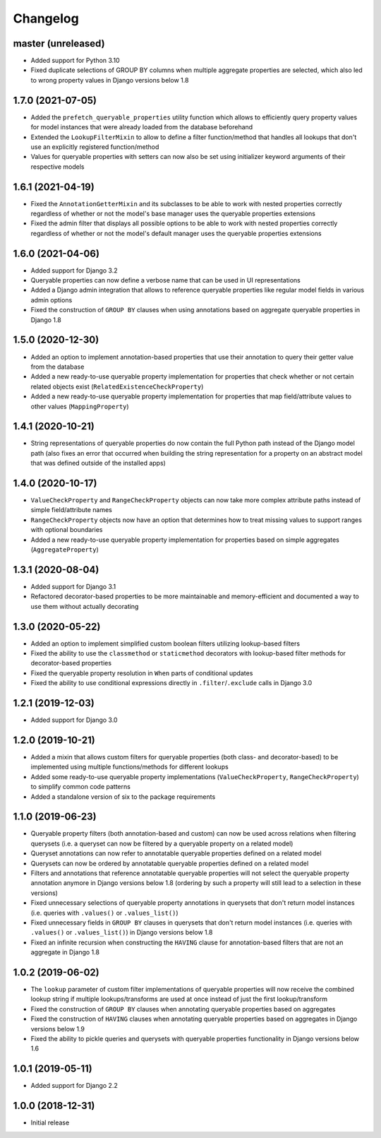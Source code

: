 Changelog
=========

master (unreleased)
-------------------

- Added support for Python 3.10
- Fixed duplicate selections of GROUP BY columns when multiple aggregate properties are selected, which also led to
  wrong property values in Django versions below 1.8

1.7.0 (2021-07-05)
------------------

- Added the ``prefetch_queryable_properties`` utility function which allows to efficiently query property values for
  model instances that were already loaded from the database beforehand
- Extended the ``LookupFilterMixin`` to allow to define a filter function/method that handles all lookups that don't
  use an explicitly registered function/method
- Values for queryable properties with setters can now also be set using initializer keyword arguments of their
  respective models

1.6.1 (2021-04-19)
------------------

- Fixed the ``AnnotationGetterMixin`` and its subclasses to be able to work with nested properties correctly regardless
  of whether or not the model's base manager uses the queryable properties extensions
- Fixed the admin filter that displays all possible options to be able to work with nested properties correctly
  regardless of whether or not the model's default manager uses the queryable properties extensions

1.6.0 (2021-04-06)
------------------

- Added support for Django 3.2
- Queryable properties can now define a verbose name that can be used in UI representations
- Added a Django admin integration that allows to reference queryable properties like regular model fields in various
  admin options
- Fixed the construction of ``GROUP BY`` clauses when using annotations based on aggregate queryable properties in
  Django 1.8

1.5.0 (2020-12-30)
------------------

- Added an option to implement annotation-based properties that use their annotation to query their getter value from
  the database
- Added a new ready-to-use queryable property implementation for properties that check whether or not certain related
  objects exist (``RelatedExistenceCheckProperty``)
- Added a new ready-to-use queryable property implementation for properties that map field/attribute values to other
  values (``MappingProperty``)

1.4.1 (2020-10-21)
------------------

- String representations of queryable properties do now contain the full Python path instead of the Django model path
  (also fixes an error that occurred when building the string representation for a property on an abstract model that
  was defined outside of the installed apps)

1.4.0 (2020-10-17)
------------------

- ``ValueCheckProperty`` and ``RangeCheckProperty`` objects can now take more complex attribute paths instead of simple
  field/attribute names
- ``RangeCheckProperty`` objects now have an option that determines how to treat missing values to support ranges with
  optional boundaries
- Added a new ready-to-use queryable property implementation for properties based on simple aggregates
  (``AggregateProperty``)

1.3.1 (2020-08-04)
------------------

- Added support for Django 3.1
- Refactored decorator-based properties to be more maintainable and memory-efficient and documented a way to use them
  without actually decorating

1.3.0 (2020-05-22)
------------------

- Added an option to implement simplified custom boolean filters utilizing lookup-based filters
- Fixed the ability to use the ``classmethod`` or ``staticmethod`` decorators with lookup-based filter methods for
  decorator-based properties
- Fixed the queryable property resolution in ``When`` parts of conditional updates
- Fixed the ability to use conditional expressions directly in ``.filter``/``.exclude`` calls in Django 3.0

1.2.1 (2019-12-03)
------------------

- Added support for Django 3.0

1.2.0 (2019-10-21)
------------------

- Added a mixin that allows custom filters for queryable properties (both class- and decorator-based) to be implemented
  using multiple functions/methods for different lookups
- Added some ready-to-use queryable property implementations (``ValueCheckProperty``, ``RangeCheckProperty``) to
  simplify common code patterns
- Added a standalone version of six to the package requirements

1.1.0 (2019-06-23)
------------------

- Queryable property filters (both annotation-based and custom) can now be used across relations when filtering
  querysets (i.e. a queryset can now be filtered by a queryable property on a related model)
- Queryset annotations can now refer to annotatable queryable properties defined on a related model
- Querysets can now be ordered by annotatable queryable properties defined on a related model
- Filters and annotations that reference annotatable queryable properties will not select the queryable property
  annotation anymore in Django versions below 1.8 (ordering by such a property will still lead to a selection in these
  versions)
- Fixed unnecessary selections of queryable property annotations in querysets that don't return model instances (i.e.
  queries with ``.values()`` or ``.values_list()``)
- Fixed unnecessary fields in ``GROUP BY`` clauses in querysets that don't return model instances (i.e. queries with
  ``.values()`` or ``.values_list()``) in Django versions below 1.8
- Fixed an infinite recursion when constructing the ``HAVING`` clause for annotation-based filters that are not an
  aggregate in Django 1.8

1.0.2 (2019-06-02)
------------------

- The ``lookup`` parameter of custom filter implementations of queryable properties will now receive the combined
  lookup string if multiple lookups/transforms are used at once instead of just the first lookup/transform
- Fixed the construction of ``GROUP BY`` clauses when annotating queryable properties based on aggregates
- Fixed the construction of ``HAVING`` clauses when annotating queryable properties based on aggregates in Django
  versions below 1.9
- Fixed the ability to pickle queries and querysets with queryable properties functionality in Django versions below
  1.6

1.0.1 (2019-05-11)
------------------

- Added support for Django 2.2

1.0.0 (2018-12-31)
------------------

- Initial release

